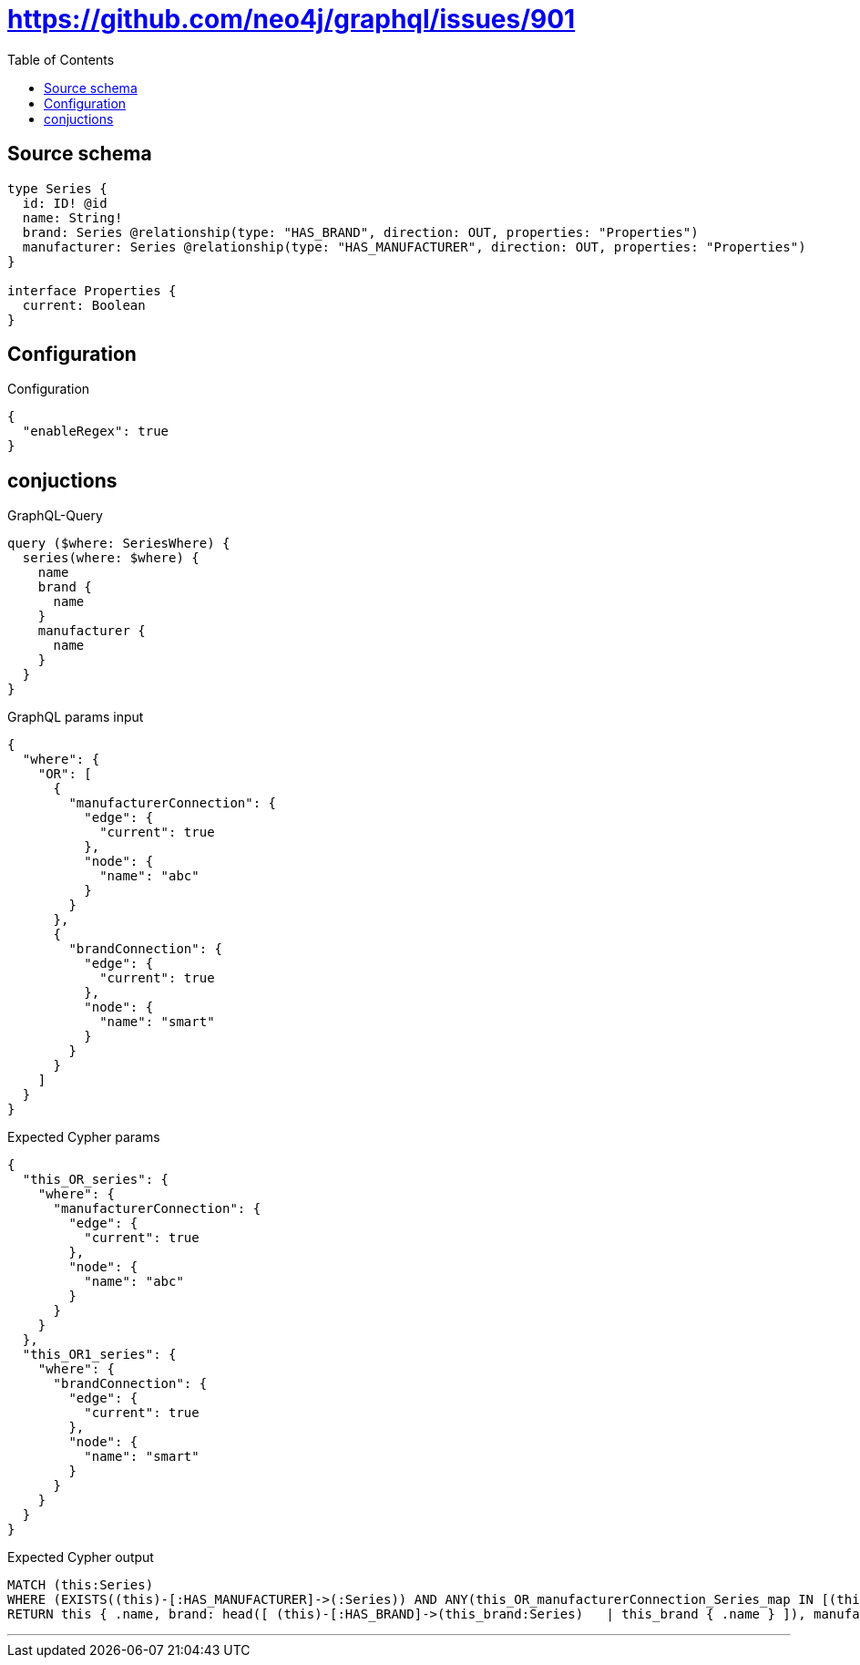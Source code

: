 :toc:

= https://github.com/neo4j/graphql/issues/901

== Source schema

[source,graphql,schema=true]
----
type Series {
  id: ID! @id
  name: String!
  brand: Series @relationship(type: "HAS_BRAND", direction: OUT, properties: "Properties")
  manufacturer: Series @relationship(type: "HAS_MANUFACTURER", direction: OUT, properties: "Properties")
}

interface Properties {
  current: Boolean
}
----

== Configuration

.Configuration
[source,json,schema-config=true]
----
{
  "enableRegex": true
}
----
== conjuctions

.GraphQL-Query
[source,graphql]
----
query ($where: SeriesWhere) {
  series(where: $where) {
    name
    brand {
      name
    }
    manufacturer {
      name
    }
  }
}
----

.GraphQL params input
[source,json,request=true]
----
{
  "where": {
    "OR": [
      {
        "manufacturerConnection": {
          "edge": {
            "current": true
          },
          "node": {
            "name": "abc"
          }
        }
      },
      {
        "brandConnection": {
          "edge": {
            "current": true
          },
          "node": {
            "name": "smart"
          }
        }
      }
    ]
  }
}
----

.Expected Cypher params
[source,json]
----
{
  "this_OR_series": {
    "where": {
      "manufacturerConnection": {
        "edge": {
          "current": true
        },
        "node": {
          "name": "abc"
        }
      }
    }
  },
  "this_OR1_series": {
    "where": {
      "brandConnection": {
        "edge": {
          "current": true
        },
        "node": {
          "name": "smart"
        }
      }
    }
  }
}
----

.Expected Cypher output
[source,cypher]
----
MATCH (this:Series)
WHERE (EXISTS((this)-[:HAS_MANUFACTURER]->(:Series)) AND ANY(this_OR_manufacturerConnection_Series_map IN [(this)-[this_OR_manufacturerConnection_Series_SeriesManufacturerRelationship:HAS_MANUFACTURER]->(this_OR_manufacturerConnection_Series:Series)  | { node: this_OR_manufacturerConnection_Series, relationship: this_OR_manufacturerConnection_Series_SeriesManufacturerRelationship } ] WHERE this_OR_manufacturerConnection_Series_map.relationship.current = $this_OR_series.where.manufacturerConnection.edge.current AND this_OR_manufacturerConnection_Series_map.node.name = $this_OR_series.where.manufacturerConnection.node.name) OR EXISTS((this)-[:HAS_BRAND]->(:Series)) AND ANY(this_OR1_brandConnection_Series_map IN [(this)-[this_OR1_brandConnection_Series_SeriesBrandRelationship:HAS_BRAND]->(this_OR1_brandConnection_Series:Series)  | { node: this_OR1_brandConnection_Series, relationship: this_OR1_brandConnection_Series_SeriesBrandRelationship } ] WHERE this_OR1_brandConnection_Series_map.relationship.current = $this_OR1_series.where.brandConnection.edge.current AND this_OR1_brandConnection_Series_map.node.name = $this_OR1_series.where.brandConnection.node.name))
RETURN this { .name, brand: head([ (this)-[:HAS_BRAND]->(this_brand:Series)   | this_brand { .name } ]), manufacturer: head([ (this)-[:HAS_MANUFACTURER]->(this_manufacturer:Series)   | this_manufacturer { .name } ]) } as this
----

'''

